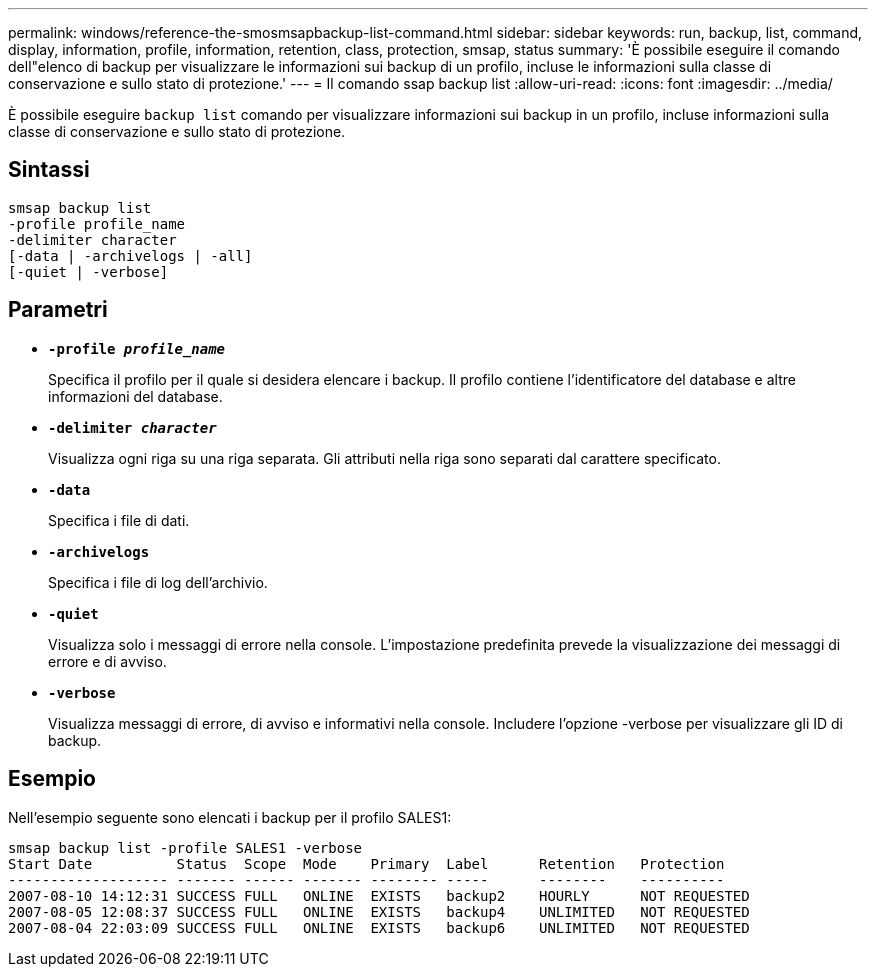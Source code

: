 ---
permalink: windows/reference-the-smosmsapbackup-list-command.html 
sidebar: sidebar 
keywords: run, backup, list, command, display, information, profile, information, retention, class, protection, smsap, status 
summary: 'È possibile eseguire il comando dell"elenco di backup per visualizzare le informazioni sui backup di un profilo, incluse le informazioni sulla classe di conservazione e sullo stato di protezione.' 
---
= Il comando ssap backup list
:allow-uri-read: 
:icons: font
:imagesdir: ../media/


[role="lead"]
È possibile eseguire `backup list` comando per visualizzare informazioni sui backup in un profilo, incluse informazioni sulla classe di conservazione e sullo stato di protezione.



== Sintassi

[listing]
----

smsap backup list
-profile profile_name
-delimiter character
[-data | -archivelogs | -all]
[-quiet | -verbose]
----


== Parametri

* *`-profile _profile_name_`*
+
Specifica il profilo per il quale si desidera elencare i backup. Il profilo contiene l'identificatore del database e altre informazioni del database.

* *`-delimiter _character_`*
+
Visualizza ogni riga su una riga separata. Gli attributi nella riga sono separati dal carattere specificato.

* *`-data`*
+
Specifica i file di dati.

* *`-archivelogs`*
+
Specifica i file di log dell'archivio.

* *`-quiet`*
+
Visualizza solo i messaggi di errore nella console. L'impostazione predefinita prevede la visualizzazione dei messaggi di errore e di avviso.

* *`-verbose`*
+
Visualizza messaggi di errore, di avviso e informativi nella console. Includere l'opzione -verbose per visualizzare gli ID di backup.





== Esempio

Nell'esempio seguente sono elencati i backup per il profilo SALES1:

[listing]
----
smsap backup list -profile SALES1 -verbose
Start Date          Status  Scope  Mode    Primary  Label      Retention   Protection
------------------- ------- ------ ------- -------- -----      --------    ----------
2007-08-10 14:12:31 SUCCESS FULL   ONLINE  EXISTS   backup2    HOURLY      NOT REQUESTED
2007-08-05 12:08:37 SUCCESS FULL   ONLINE  EXISTS   backup4    UNLIMITED   NOT REQUESTED
2007-08-04 22:03:09 SUCCESS FULL   ONLINE  EXISTS   backup6    UNLIMITED   NOT REQUESTED
----